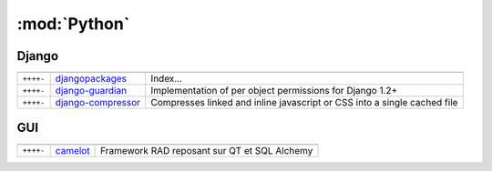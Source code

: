 :mod:`Python`
*************

.. module:: Python
   :synopsis: Programmation Python

Django
======

.. index:: Django

+-----------+--------------------+--------------------------------------------------------------------------+
|           |                    |                                                                          |
+===========+====================+==========================================================================+
| ``++++-`` | djangopackages_    | Index...                                                                 |
+-----------+--------------------+--------------------------------------------------------------------------+
| ``++++-`` | django-guardian_   | Implementation of per object permissions for Django 1.2+                 |
+-----------+--------------------+--------------------------------------------------------------------------+
| ``++++-`` | django-compressor_ | Compresses linked and inline javascript or CSS into a single cached file |
+-----------+--------------------+--------------------------------------------------------------------------+

.. _djangopackages: http://djangopackages.com 
.. _django-guardian: https://github.com/lukaszb/django-guardian 
.. _django-compressor: https://github.com/mintchaos/django_compressor 

GUI
===

.. index:: GUI

+-----------+----------+----------------------------------------------+
|           |          |                                              |
+===========+==========+==============================================+
| ``++++-`` | camelot_ | Framework RAD reposant sur QT et SQL Alchemy |
+-----------+----------+----------------------------------------------+

.. _camelot: http://www.python-camelot.com 
